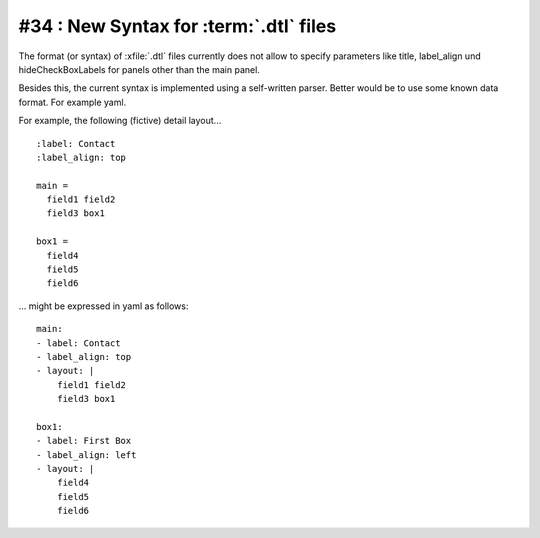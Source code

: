 #34 : New Syntax for :term:`.dtl` files
=======================================

The format (or syntax) of :xfile:`.dtl` files
currently does not allow to specify parameters 
like title, label_align und hideCheckBoxLabels
for panels other than the main panel.

Besides this, the current syntax is implemented 
using a self-written parser. Better would be to use some known data format. 
For example yaml.

For example, the following (fictive) detail layout...

::

  :label: Contact
  :label_align: top

  main = 
    field1 field2
    field3 box1
    
  box1 = 
    field4 
    field5 
    field6


... might be expressed in yaml as follows::
  
  main: 
  - label: Contact
  - label_align: top
  - layout: |
      field1 field2
      field3 box1
    
  box1:
  - label: First Box
  - label_align: left
  - layout: |
      field4 
      field5 
      field6
    
  
